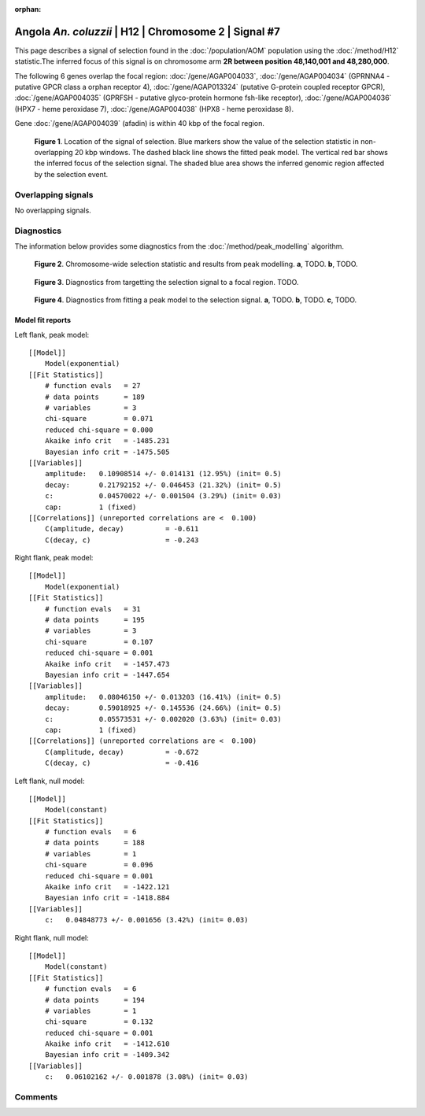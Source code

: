 :orphan:

Angola *An. coluzzii* | H12 | Chromosome 2 | Signal #7
================================================================================



This page describes a signal of selection found in the
:doc:`/population/AOM` population using the
:doc:`/method/H12` statistic.The inferred focus of this signal is on chromosome arm
**2R between position 48,140,001 and
48,280,000**.




The following 6 genes overlap the focal region: :doc:`/gene/AGAP004033`,  :doc:`/gene/AGAP004034` (GPRNNA4 - putative GPCR class a orphan receptor 4),  :doc:`/gene/AGAP013324` (putative G-protein coupled receptor GPCR),  :doc:`/gene/AGAP004035` (GPRFSH - putative glyco-protein hormone fsh-like receptor),  :doc:`/gene/AGAP004036` (HPX7 - heme peroxidase 7),  :doc:`/gene/AGAP004038` (HPX8 - heme peroxidase 8).



Gene :doc:`/gene/AGAP004039` (afadin) is within 40 kbp of the focal region.



.. figure:: peak_location.png
    :alt: signal location

    **Figure 1**. Location of the signal of selection. Blue markers show the
    value of the selection statistic in non-overlapping 20 kbp windows. The
    dashed black line shows the fitted peak model. The vertical red bar shows
    the inferred focus of the selection signal. The shaded blue area shows the
    inferred genomic region affected by the selection event.

Overlapping signals
-------------------


No overlapping signals.


Diagnostics
-----------

The information below provides some diagnostics from the
:doc:`/method/peak_modelling` algorithm.

.. figure:: peak_context.png

    **Figure 2**. Chromosome-wide selection statistic and results from peak
    modelling. **a**, TODO. **b**, TODO.

.. figure:: peak_targetting.png

    **Figure 3**. Diagnostics from targetting the selection signal to a focal
    region. TODO.

.. figure:: peak_fit.png

    **Figure 4**. Diagnostics from fitting a peak model to the selection signal.
    **a**, TODO. **b**, TODO. **c**, TODO.

Model fit reports
~~~~~~~~~~~~~~~~~

Left flank, peak model::

    [[Model]]
        Model(exponential)
    [[Fit Statistics]]
        # function evals   = 27
        # data points      = 189
        # variables        = 3
        chi-square         = 0.071
        reduced chi-square = 0.000
        Akaike info crit   = -1485.231
        Bayesian info crit = -1475.505
    [[Variables]]
        amplitude:   0.10908514 +/- 0.014131 (12.95%) (init= 0.5)
        decay:       0.21792152 +/- 0.046453 (21.32%) (init= 0.5)
        c:           0.04570022 +/- 0.001504 (3.29%) (init= 0.03)
        cap:         1 (fixed)
    [[Correlations]] (unreported correlations are <  0.100)
        C(amplitude, decay)          = -0.611 
        C(decay, c)                  = -0.243 


Right flank, peak model::

    [[Model]]
        Model(exponential)
    [[Fit Statistics]]
        # function evals   = 31
        # data points      = 195
        # variables        = 3
        chi-square         = 0.107
        reduced chi-square = 0.001
        Akaike info crit   = -1457.473
        Bayesian info crit = -1447.654
    [[Variables]]
        amplitude:   0.08046150 +/- 0.013203 (16.41%) (init= 0.5)
        decay:       0.59018925 +/- 0.145536 (24.66%) (init= 0.5)
        c:           0.05573531 +/- 0.002020 (3.63%) (init= 0.03)
        cap:         1 (fixed)
    [[Correlations]] (unreported correlations are <  0.100)
        C(amplitude, decay)          = -0.672 
        C(decay, c)                  = -0.416 


Left flank, null model::

    [[Model]]
        Model(constant)
    [[Fit Statistics]]
        # function evals   = 6
        # data points      = 188
        # variables        = 1
        chi-square         = 0.096
        reduced chi-square = 0.001
        Akaike info crit   = -1422.121
        Bayesian info crit = -1418.884
    [[Variables]]
        c:   0.04848773 +/- 0.001656 (3.42%) (init= 0.03)


Right flank, null model::

    [[Model]]
        Model(constant)
    [[Fit Statistics]]
        # function evals   = 6
        # data points      = 194
        # variables        = 1
        chi-square         = 0.132
        reduced chi-square = 0.001
        Akaike info crit   = -1412.610
        Bayesian info crit = -1409.342
    [[Variables]]
        c:   0.06102162 +/- 0.001878 (3.08%) (init= 0.03)


Comments
--------

.. raw:: html

    <div id="disqus_thread"></div>
    <script>
    (function() { // DON'T EDIT BELOW THIS LINE
    var d = document, s = d.createElement('script');
    s.src = 'https://agam-selection-atlas.disqus.com/embed.js';
    s.setAttribute('data-timestamp', +new Date());
    (d.head || d.body).appendChild(s);
    })();
    </script>
    <noscript>Please enable JavaScript to view the <a href="https://disqus.com/?ref_noscript">comments powered by Disqus.</a></noscript>
